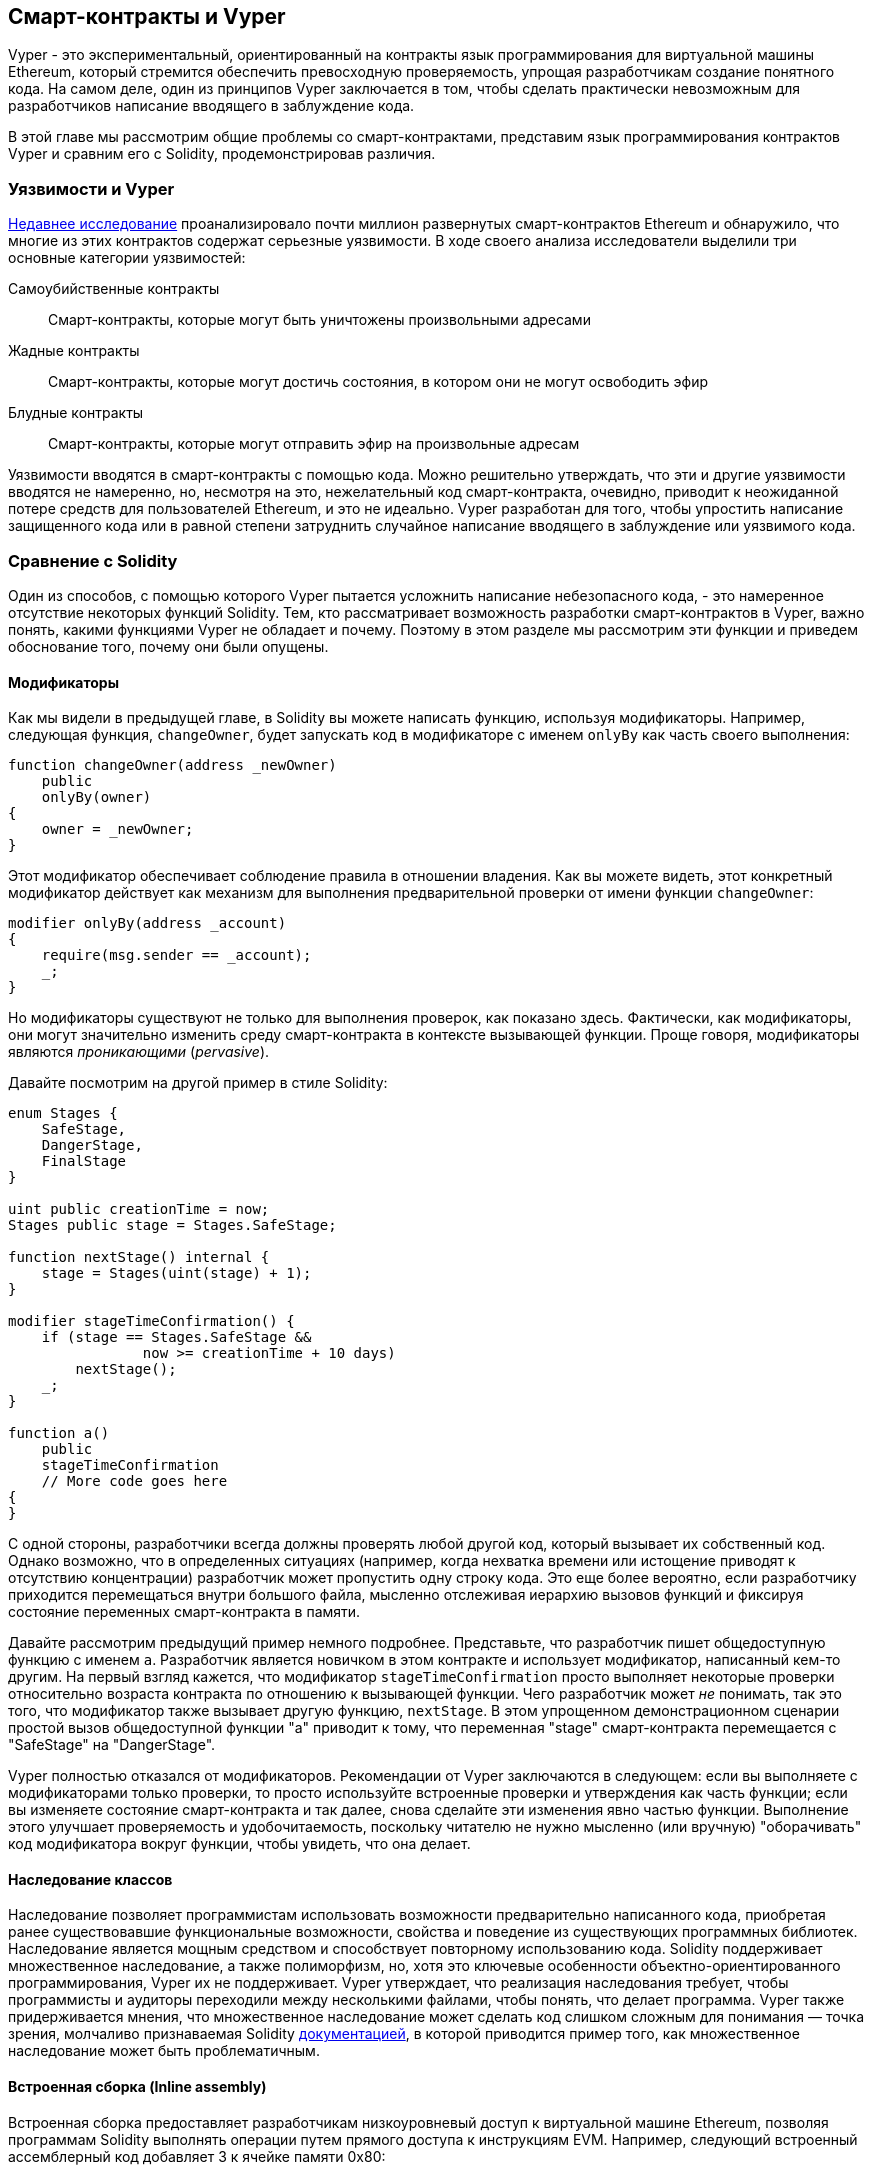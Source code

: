 [[vyper_chap]]
== Смарт-контракты и Vyper

((("Vyper", id="ix_08smart-contracts-vyper-asciidoc0", range="startofrange")))Vyper - это экспериментальный, ориентированный на контракты язык программирования для виртуальной машины Ethereum, который стремится обеспечить превосходную проверяемость, упрощая разработчикам создание понятного кода. На самом деле, один из принципов Vyper заключается в том, чтобы сделать практически невозможным для разработчиков написание вводящего в заблуждение кода.

В этой главе мы рассмотрим общие проблемы со смарт-контрактами, представим язык программирования контрактов Vyper и сравним его с Solidity, продемонстрировав различия.

=== Уязвимости и Vyper

https://arxiv.org/pdf/1802.06038.pdf[Недавнее исследование] ((("vulnerabilities", seealso="security; specific attacks/vulnerabilities")))((("Vyper","contract vulnerabilities and")))проанализировало почти миллион развернутых смарт-контрактов Ethereum и обнаружило, что многие из этих контрактов содержат серьезные уязвимости. В ходе своего анализа исследователи выделили три основные категории уязвимостей:

Самоубийственные контракты:: Смарт-контракты, которые могут быть уничтожены произвольными адресами

Жадные контракты:: Смарт-контракты, которые могут достичь состояния, в котором они не могут освободить эфир

Блудные контракты:: Смарт-контракты, которые могут отправить эфир на произвольные адресам

Уязвимости вводятся в смарт-контракты с помощью кода. Можно решительно утверждать, что эти и другие уязвимости вводятся не намеренно, но, несмотря на это, нежелательный код смарт-контракта, очевидно, приводит к неожиданной потере средств для пользователей Ethereum, и это не идеально. Vyper разработан для того, чтобы упростить написание защищенного кода или в равной степени затруднить случайное написание вводящего в заблуждение или уязвимого кода.

[[comparison_to_solidity_sec]]
=== Сравнение с Solidity

((("Solidity","Vyper compared to", id="ix_08smart-contracts-vyper-asciidoc1", range="startofrange")))((("Vyper","Solidity compared to", id="ix_08smart-contracts-vyper-asciidoc2", range="startofrange")))Один из способов, с помощью которого Vyper пытается усложнить написание небезопасного кода, - это намеренное отсутствие некоторых функций Solidity. Тем, кто рассматривает возможность разработки смарт-контрактов в Vyper, важно понять, какими функциями Vyper не обладает и почему. Поэтому в этом разделе мы рассмотрим эти функции и приведем обоснование того, почему они были опущены.

==== Модификаторы

((("modifiers")))((("Solidity","modifiers")))((("Vyper","modifiers")))Как мы видели в предыдущей главе, в Solidity вы можете написать функцию, используя модификаторы. Например, следующая функция, `changeOwner`, будет запускать код в модификаторе с именем `onlyBy` как часть своего выполнения:

[source,javascript]
----
function changeOwner(address _newOwner)
    public
    onlyBy(owner)
{
    owner = _newOwner;
}
----

Этот модификатор обеспечивает соблюдение правила в отношении владения. Как вы можете видеть, этот конкретный модификатор действует как механизм для выполнения предварительной проверки от имени функции `changeOwner`:

[source,javascript]
----
modifier onlyBy(address _account)
{
    require(msg.sender == _account);
    _;
}
----

Но модификаторы существуют не только для выполнения проверок, как показано здесь. Фактически, как модификаторы, они могут значительно изменить среду смарт-контракта в контексте вызывающей функции. Проще говоря, модификаторы являются _проникающими_ (_pervasive_).

Давайте посмотрим на другой пример в стиле Solidity:

[source, javascript]
----
enum Stages {
    SafeStage,
    DangerStage,
    FinalStage
}

uint public creationTime = now;
Stages public stage = Stages.SafeStage;

function nextStage() internal {
    stage = Stages(uint(stage) + 1);
}

modifier stageTimeConfirmation() {
    if (stage == Stages.SafeStage &&
                now >= creationTime + 10 days)
        nextStage();
    _;
}

function a()
    public
    stageTimeConfirmation
    // More code goes here
{
}
----

С одной стороны, разработчики всегда должны проверять любой другой код, который вызывает их собственный код. Однако возможно, что в определенных ситуациях (например, когда нехватка времени или истощение приводят к отсутствию концентрации) разработчик может пропустить одну строку кода. Это еще более вероятно, если разработчику приходится перемещаться внутри большого файла, мысленно отслеживая иерархию вызовов функций и фиксируя состояние переменных смарт-контракта в памяти.

Давайте рассмотрим предыдущий пример немного подробнее. Представьте, что разработчик пишет общедоступную функцию с именем `a`. Разработчик является новичком в этом контракте и использует модификатор, написанный кем-то другим. На первый взгляд кажется, что модификатор `stageTimeConfirmation` просто выполняет некоторые проверки относительно возраста контракта по отношению к вызывающей функции. Чего разработчик может _не_ понимать, так это того, что модификатор также вызывает другую функцию, `nextStage`. В этом упрощенном демонстрационном сценарии простой вызов общедоступной функции "a" приводит к тому, что переменная "stage" смарт-контракта перемещается с "SafeStage" на "DangerStage".

Vyper полностью отказался от модификаторов. Рекомендации от Vyper заключаются в следующем: если вы выполняете с модификаторами только проверки, то просто используйте встроенные проверки и утверждения как часть функции; если вы изменяете состояние смарт-контракта и так далее, снова сделайте эти изменения явно частью функции. Выполнение этого улучшает проверяемость и удобочитаемость, поскольку читателю не нужно мысленно (или вручную) "оборачивать" код модификатора вокруг функции, чтобы увидеть, что она делает.

==== Наследование классов

((("class inheritance")))((("inheritance")))((("Solidity","class inheritance")))((("Vyper","class inheritance")))Наследование позволяет программистам использовать возможности предварительно написанного кода, приобретая ранее существовавшие функциональные возможности, свойства и поведение из существующих программных библиотек. Наследование является мощным средством и способствует повторному использованию кода. Solidity поддерживает множественное наследование, а также полиморфизм, но, хотя это ключевые особенности объектно-ориентированного программирования, Vyper их не поддерживает. Vyper утверждает, что реализация наследования требует, чтобы программисты и аудиторы переходили между несколькими файлами, чтобы понять, что делает программа. Vyper также придерживается мнения, что множественное наследование может сделать код слишком сложным для понимания &#x2014; точка зрения, молчаливо признаваемая Solidity http://bit.ly/2Q6Azvo[документацией], в которой приводится пример того, как множественное наследование может быть проблематичным.

==== Встроенная сборка (Inline assembly)

((("inline assembly")))((("inline assembly","Solidity compared to Vyper")))((("Solidity inline assembly")))Встроенная сборка предоставляет разработчикам низкоуровневый доступ к виртуальной машине Ethereum, позволяя программам Solidity выполнять операции путем прямого доступа к инструкциям EVM. Например, следующий встроенный ассемблерный код добавляет 3 к ячейке памяти +0x80+:

----
3 0x80 mload add 0x80 mstore
----

Vyper считает потерю удобочитаемости слишком высокой ценой за дополнительную мощность и поэтому не поддерживает встроенную сборку.

==== Перегрузка функций

((("function overloading")))((("Solidity","function overloading")))((("Vyper","function overloading")))Перегрузка функций позволяет разработчикам писать несколько функций с одним и тем же именем. Какая функция используется в данном случае, зависит от типов предоставляемых аргументов. Возьмем, к примеру, следующие две функции:

[source,javascript]
----
function f(uint _in) public pure returns (uint out) {
    out = 1;
}

function f(uint _in, bytes32 _key) public pure returns (uint out) {
    out = 2;
}
----

Первая функция (с именем +f+) принимает входной аргумент типа +uint+; вторая функция (также с именем +f+) принимает два аргумента, один типа +uint+ и один типа +bytes32+. Наличие нескольких определений функций с одинаковым именем, принимающих разные аргументы, может привести к путанице, поэтому Vyper не поддерживает перегрузку функций.

==== Приведение типов переменных

((("Solidity","variable typecasting")))((("typecasting")))((("Vyper","variable typecasting")))Существует два вида приведения типов: _не явное_ (_implicit_) и _явное_ (_explicit_).

((("implicit typecasting")))Неявное приведение типов часто выполняется во время компиляции. Например, если преобразование типа является семантически обоснованным и никакая информация, вероятно, не будет потеряна, компилятор может выполнить неявное преобразование, такое как преобразование переменной типа +uint8+ в +uint16+. Самые ранние версии Vyper допускали неявное приведение типов переменных, но последние версии этого не делают.

((("explicit typecasting")))Явные приведения типов типов могут быть вставлены в Solidity. К сожалению, они могут привести к неожиданному поведению. Например, приведение +uint32+ к меньшему типу +uint16+ просто удаляет биты более высокого порядка, как показано здесь:

[source,javascript]
----
uint32 a = 0x12345678;
uint16 b = uint16(a);
// Variable b is 0x5678 now
----

((("convert function (Vyper)")))Вместо этого Vyper имеет функцию +convert+ для выполнения явных приведений. Функция преобразования (находится в строке 82 из https://bit.ly/2Nnjy3I[_convert.py_]):

[source,python]
----
def convert(expr, context):
    output_type = expr.args[1].s
    if output_type in conversion_table:
        return conversion_table[output_type](expr, context)
    else:
        raise Exception("Conversion to {} is invalid.".format(output_type))
----

Обратите внимание на использование +conversion_table+ (находится в строке 90 того же файла), который выглядит следующим образом:

[source,python]
----
conversion_table = {
    'int128': to_int128,
    'uint256': to_unint256,
    'decimal': to_decimal,
    'bytes32': to_bytes32,
}
----

Когда разработчик вызывает +convert+, он ссылается на +conversion_table+, что гарантирует выполнение соответствующего преобразования. Например, если разработчик передает +int128+ в функцию +convert+, будет выполнена функция +to_int128+ в строке 26 того же файла (_convert.py_). Функция +to_int128+ выглядит следующим образом:

[source,python]
----
@signature(('int128', 'uint256', 'bytes32', 'bytes'), 'str_literal')
def to_int128(expr, args, kwargs, context):
    in_node = args[0]
    typ, len = get_type(in_node)
    if typ in ('int128', 'uint256', 'bytes32'):
        if in_node.typ.is_literal 
            and not SizeLimits.MINNUM <= in_node.value <= SizeLimits.MAXNUM:
            raise InvalidLiteralException(
                "Number out of range: {}".format(in_node.value), expr
            )
        return LLLnode.from_list(
            ['clamp', ['mload', MemoryPositions.MINNUM], in_node,
            ['mload', MemoryPositions.MAXNUM]], typ=BaseType('int128'),
            pos=getpos(expr)
        )
    else:
        return byte_array_to_num(in_node, expr, 'int128')
----

Как вы можете видеть, процесс преобразования гарантирует, что никакая информация не может быть потеряна; если это возможно, возникает исключение. Код преобразования предотвращает усечение, а также другие аномалии, которые обычно допускаются неявным приведением типов.

Выбор явного, а не неявного приведения типов означает, что разработчик несет ответственность за выполнение всех приведений. Хотя такой подход действительно создает более подробный код, он также повышает безопасность и проверяемость смарт-контрактов.

==== Бесконечный цикл
((("infinite loop")))((("Solidity","infinite loop")))((("Vyper","infinite loop")))Хотя из-за gaslimit нет никаких последствий, разработчики могут написать бесконечный цикл в Solidity. Бесконечный цикл делает невозможным установить верхнюю границу пределов газа, открывая дверь для атак с ограничением газа. Таким образом, Vyper не позволяет вам написать подобное и имеет следующие три функции:

Оператор `while`::
вы можете использовать оператор `while` в Solidity, но в Vyper этого оператора нет.

Детерминированное число итераций оператора `for`::
У Vyper есть оператор `for`, но верхний предел числа итераций должен быть определен, а `range ()` может принимать только целочисленные литералы.

Рекурсивный вызов::
Рекурсивный вызов может быть записан в Solidity, но не в Vyper.

==== Предварительные условия и Постусловия

((("Vyper","preconditions/postconditions")))Vyper явно обрабатывает предварительные условия, постусловия и изменения состояния. Хотя это приводит к избыточному коду, это также обеспечивает максимальную читаемость и безопасность. При написании смарт-контракта в Vyper разработчик должен соблюдать следующие три пункта:

Состояние::
Каково текущее состояние переменных состояния Ethereum?
Эффекты::
Какое влияние этот код смарт-контракта окажет на состояние переменных состояния Ethereum при выполнении? То есть, что будет затронуто, а что не будет затронуто? Согласуются ли эти эффекты с намерениями смарт-контракта?
Взаимодействие::
После того, как первые два соображения были исчерпывающе рассмотрены, пришло время запустить код. Перед развертыванием логически пройдитесь по коду и рассмотрите все возможные постоянные результаты, последствия и сценарии выполнения кода, включая взаимодействие с другими контрактами.

В идеале каждый из этих пунктов должен быть тщательно рассмотрен, а затем тщательно задокументирован в коде. Это улучшит дизайн кода, в конечном счете сделав его более читаемым и проверяемым.(((range="endofrange", startref="ix_08smart-contracts-vyper-asciidoc2")))(((range="endofrange", startref="ix_08smart-contracts-vyper-asciidoc1")))

[[decorators_sec]]
=== Декораторы
((("decorators, Vyper")))((("Vyper","decorators")))В начале каждой функции могут использоваться следующие декораторы:

+@private+:: Декоратор `@private` делает функцию недоступной извне контракта.

+@public+:: Декоратор `@public` делает функцию как видимой, так и исполняемой публично. Например, даже кошелек Ethereum будет отображать такие функции при просмотре контракта.

+@constant+:: Функциям с декоратором `@constant` не разрешается изменять переменные состояния. Фактически, компилятор отклонит всю программу (с соответствующей ошибкой), если функция попытается изменить переменную состояния.

+@payable+:: Передавать эфир разрешено только функциям с декоратором `@payable`.

Vyper реализует http://bit.ly/2P14RDq[логику декораторов] явно. Например, процесс компиляции Vyper завершится неудачей, если функция имеет как декоратор `@payable`, так и декоратор `@constant`. Это имеет смысл, потому что функция, которая передает значение, по определению обновила состояние, поэтому не может быть `@constant`. Каждая функция Vyper должна быть оформлена либо `@public`, либо `@private` (но не обоими!).

[[order_of_functions_sec]]
=== Упорядочение функций и переменных

((("function declarations, ordering of")))((("Solidity","function ordering")))((("Solidity","variable ordering")))((("variable declarations, ordering of")))((("Vyper","function ordering")))((("Vyper","variable ordering")))Каждый отдельный смарт-контракт Vyper состоит только из одного файла Vyper. Другими словами, весь код данного смарт-контракта Vyper, включая все функции, переменные и так далее, существует в одном месте. Vyper требует, чтобы объявления функций и переменных каждого смарт-контракта физически записывались в определенном порядке. У Solidity вообще нет этого требования. Давайте быстро взглянем на пример солидности

[source,javascript]
----
pragma solidity ^0.4.0;

contract ordering {

    function topFunction()
    external
    returns (bool) {
        initiatizedBelowTopFunction = this.lowerFunction();
        return initiatizedBelowTopFunction;
    }

    bool initiatizedBelowTopFunction;
    bool lowerFunctionVar;

    function lowerFunction()
    external
    returns (bool) {
        lowerFunctionVar = true;
        return lowerFunctionVar;
    }

}
----

В этом примере функция с именем +topFunction+ вызывает другую функцию +lowerFunction+. +topFunction+ также присваивает значение переменной с именем +initiatizedBelowTopFunction+. Как вы можете видеть, Solidity не требует, чтобы эти функции и переменные были физически объявлены перед вызовом исполняющего кода. Это работающий код Solidity, который будет успешно скомпилирован.

Требования к порядку Vyper не являются чем-то новым; на самом деле, эти требования к порядку всегда присутствовали в программировании на Python. Порядок, требуемый Vyper, прост и логичен, как показано в следующем примере:

[source,python]
----
# Declare a variable called theBool
theBool: public(bool)

# Declare a function called topFunction
@public
def topFunction() -> bool:
    # Assign a value to the already declared variable called theBool
    self.theBool = True
    return self.theBool

# Declare a function called lowerFunction
@public
def lowerFunction():
    # Call the already declared function called topFunction
    assert self.topFunction()
----

Это показывает правильный порядок функций и переменных в смарт-контракте Vyper. Обратите внимание, как переменная +theBool+ и функция +topFunction+ объявляются до того, как им присваивается значение и вызывается соответственно. Если +theBool+ был объявлен ниже +topFunction+ или если +topFunction+ был объявлен ниже +lower Function+, этот контракт не будет компилироваться.

[[online_code_editor_and_compiler_sec]]
=== Компиляция
((("compiling","Vyper")))((("Vyper","compilation")))У Vyper есть свой собственный https://vyper.online[онлайн-редактор кода и компилятор], который позволяет вам писать, а затем компилировать ваши смарт-контракты в байт-код, ABI и LLL, используя только ваш веб-браузер. Онлайн-компилятор Vyper имеет множество предварительно написанных смарт-контрактов для вашего удобства, включая контракты на простой открытый аукцион, безопасные удаленные покупки, токены ERC20 и многое другое. Этот инструмент предлагает только одну версию программного обеспечения для компиляции. Он регулярно обновляется, но не всегда гарантирует наличие последней версии. Etherscan имеет https://etherscan.io/vyper[онлайн-компилятор Vyper], который позволяет вам выбрать версию компилятора. Также https://remix.ethereum.org[Remix], первоначально разработанный для смарт-контрактов Solidity, теперь имеет плагин Vyper, доступный на вкладке настроек.

[NOTE]
====
((("ERC20 token standard","Vyper implementation of")))Vyper реализует ERC20 в виде предварительно скомпилированного контракта, что позволяет легко использовать эти смарт-контракты "из коробки". Контракты в Vyper должны быть объявлены как глобальные переменные. Пример объявления переменной ERC20 выглядит следующим образом:

[source,javascript]
----
token: address(ERC20)
----
====

Вы также можете скомпилировать контракт с помощью командной строки. Каждый контракт Vyper сохраняется в одном файле с расширением _.vy_.
После установки вы можете скомпилировать контракт с Vyper, выполнив следующую команду:

----
vyper ~/hello_world.vy
----

Удобочитаемое описание ABI (в формате JSON) затем можно получить, выполнив следующую команду:

----
vyper -f json ~/hello_world.v.py
----

[[protecting_against_overflows_sec]]
=== Защита от ошибок переполнения на уровне компилятора

((("compiling","protecting against overflow errors at the compiler level")))((("overflow","protecting against")))((("Vyper","overflow protection")))Ошибки переполнения в программном обеспечении могут быть катастрофическими при работе с реальным значением. Например, одна http://bit.ly/2yHfvoF[транзакция с середины апреля 2018 года] показывает pass:[<span class="keep-together">вредоноснаую передачу более 57,896,044,618,658,100,000,000,000,000,000,000,000,000,&thinsp;</span>]000,000,000,000,000,000 BEC токенов. Эта транзакция была результатом проблемы с переполнением целых чисел в контракте токена ERC20 BeautyChain (_BecToken.sol_). Разработчики Solidity имеют доступ к таким библиотекам, как http://bit.ly/2ABhb4l[+SafeMath+], а также инструменты анализа безопасности смарт-контрактов Ethereum, такие как http://bit.ly/2CQRoGU[Mythril OSS]. Однако разработчики не обязаны использовать инструменты безопасности. Проще говоря, если безопасность не обеспечивается языком, разработчики могут написать небезопасный код, который будет успешно компилироваться, а затем "успешно" выполняться.

Vyper имеет встроенную защиту от переполнения, реализованную в двух направлениях. Во-первых, Vyper обеспечивает http://bit.ly/2PuDfpB[+SafeMath+ эквивалент], который включает в себя необходимые случаи исключения для целочисленной арифметики. Во-вторых, Vyper использует зажимы (clamps) всякий раз, когда загружается литеральная константа, передается значение функции или присваивается переменная. Зажимы реализуются с помощью специальных функций в компиляторе Low-level Lisp-like Language (LLL) и не могут быть отключены. (Компилятор Vyper выводит LLL, а не байт-код EVM; это упрощает разработку самого Vyper.)


[[reading_and_writing_data_sec]]
=== Чтение и запись данных
((("Vyper","reading/writing data")))Хотя хранение, чтение и изменение данных обходится дорого, эти операции хранения являются необходимым компонентом большинства смарт-контрактов. Смарт-контракты могут записывать данные в два места:

Глобальное состояние:: ((("global state trie")))Переменные состояния в данном смарт-контракте хранятся в глобальной таблице состояний Ethereum; смарт-контракт может хранить, считывать и изменять данные только в отношении адреса этого конкретного контракта (т.е. смарт-контракты не могут считывать или записывать в другие смарт-контракты).

Журналы:: ((("logs, Vyper")))Смарт-контракт также может записывать данные цепочки Ethereum через события журнала. В то время как Vyper изначально использовал синтаксис pass:[<code>__log__</code>] для объявления этих событий, было внесено обновление, которое приводит его объявление событий в большее соответствие с оригинальным синтаксисом Solidity. Например, объявление Vyper события с именем `MyLog` изначально было `MyLog: pass:[__]logpass:[__]({arg1: indexed(bytes[3])})`. Синтаксис теперь стал `MyLog: event({arg1: indexed(bytes[3])})`. Важно отметить, что выполнение события log в Vyper было и остается следующим: `log.MyLog("123")`.

В то время как смарт-контракты могут записывать данные цепочки Ethereum (через события журнала), они не могут читать созданные ими события журнала в цепочке. Несмотря на это, одним из преимуществ записи в цепочку данных Ethereum с помощью событий журнала является то, что легкие клиенты могут обнаруживать и считывать журналы в общедоступной цепочке. Например, значение +logsBloom+ в добытом блоке может указывать, присутствует ли событие журнала или нет. Как только установлено существование событий журнала, данные журнала могут быть получены из данной квитанции (receipt) транзакции.


=== Заключение

Vyper - это мощный и интересный новый контрактно-ориентированный язык программирования. Его дизайн смещен в сторону "корректности" в ущерб некоторой гибкости. Это может позволить программистам писать более совершенные смарт-контракты и избегать определенных ловушек, которые приводят к возникновению серьезных уязвимостей. Далее мы более подробно рассмотрим безопасность смарт-контрактов. Некоторые нюансы дизайна Vyper могут стать более очевидными, как только вы прочтете обо всех возможных проблемах безопасности, которые могут возникнуть в смарт-контрактах.(((range="endofrange", startref="ix_08smart-contracts-vyper-asciidoc0")))
